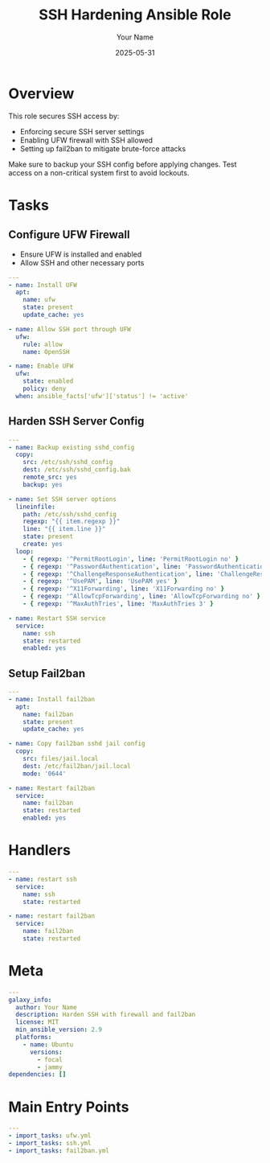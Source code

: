 #+TITLE: SSH Hardening Ansible Role
#+AUTHOR: Your Name
#+DATE: 2025-05-31
#+DESCRIPTION: Ansible role to harden SSH server configuration, enable UFW rules, and setup fail2ban.
#+TAGS: ansible role ssh security

* Overview
  This role secures SSH access by:
  - Enforcing secure SSH server settings
  - Enabling UFW firewall with SSH allowed
  - Setting up fail2ban to mitigate brute-force attacks

  #+BEGIN_NOTE
  Make sure to backup your SSH config before applying changes.
  Test access on a non-critical system first to avoid lockouts.
  #+END_NOTE

* Tasks

** Configure UFW Firewall
   - Ensure UFW is installed and enabled
   - Allow SSH and other necessary ports

#+BEGIN_SRC yaml :tangle ssh-hardening/tasks/ufw.yml
---
- name: Install UFW
  apt:
    name: ufw
    state: present
    update_cache: yes

- name: Allow SSH port through UFW
  ufw:
    rule: allow
    name: OpenSSH

- name: Enable UFW
  ufw:
    state: enabled
    policy: deny
  when: ansible_facts['ufw']['status'] != 'active'
#+END_SRC

** Harden SSH Server Config

#+BEGIN_SRC yaml :tangle ssh-hardening/tasks/ssh.yml
---
- name: Backup existing sshd_config
  copy:
    src: /etc/ssh/sshd_config
    dest: /etc/ssh/sshd_config.bak
    remote_src: yes
    backup: yes

- name: Set SSH server options
  lineinfile:
    path: /etc/ssh/sshd_config
    regexp: "{{ item.regexp }}"
    line: "{{ item.line }}"
    state: present
    create: yes
  loop:
    - { regexp: '^PermitRootLogin', line: 'PermitRootLogin no' }
    - { regexp: '^PasswordAuthentication', line: 'PasswordAuthentication no' }
    - { regexp: '^ChallengeResponseAuthentication', line: 'ChallengeResponseAuthentication no' }
    - { regexp: '^UsePAM', line: 'UsePAM yes' }
    - { regexp: '^X11Forwarding', line: 'X11Forwarding no' }
    - { regexp: '^AllowTcpForwarding', line: 'AllowTcpForwarding no' }
    - { regexp: '^MaxAuthTries', line: 'MaxAuthTries 3' }

- name: Restart SSH service
  service:
    name: ssh
    state: restarted
    enabled: yes
#+END_SRC

** Setup Fail2ban

#+BEGIN_SRC yaml :tangle ssh-hardening/tasks/fail2ban.yml
---
- name: Install fail2ban
  apt:
    name: fail2ban
    state: present
    update_cache: yes

- name: Copy fail2ban sshd jail config
  copy:
    src: files/jail.local
    dest: /etc/fail2ban/jail.local
    mode: '0644'

- name: Restart fail2ban
  service:
    name: fail2ban
    state: restarted
    enabled: yes
#+END_SRC

* Handlers

#+BEGIN_SRC yaml :tangle ssh-hardening/handlers/main.yml
---
- name: restart ssh
  service:
    name: ssh
    state: restarted

- name: restart fail2ban
  service:
    name: fail2ban
    state: restarted
#+END_SRC

* Meta

#+BEGIN_SRC yaml :tangle ssh-hardening/meta/main.yml
---
galaxy_info:
  author: Your Name
  description: Harden SSH with firewall and fail2ban
  license: MIT
  min_ansible_version: 2.9
  platforms:
    - name: Ubuntu
      versions:
        - focal
        - jammy
dependencies: []
#+END_SRC

* Main Entry Points

#+BEGIN_SRC yaml :tangle ssh-hardening/tasks/main.yml
---
- import_tasks: ufw.yml
- import_tasks: ssh.yml
- import_tasks: fail2ban.yml
#+END_SRC
